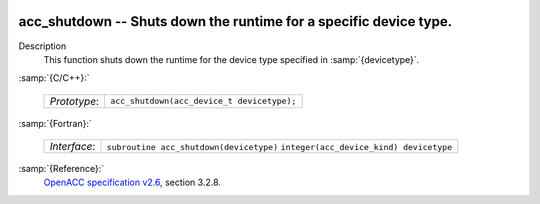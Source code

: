  .. _acc_shutdown:

acc_shutdown -- Shuts down the runtime for a specific device type.
******************************************************************

Description
  This function shuts down the runtime for the device type specified in
  :samp:`{devicetype}`.

:samp:`{C/C++}:`

  ============  ==========================================
  *Prototype*:  ``acc_shutdown(acc_device_t devicetype);``
  ============  ==========================================

:samp:`{Fortran}:`

  ============  =======================================
  *Interface*:  ``subroutine acc_shutdown(devicetype)``
                ``integer(acc_device_kind) devicetype``
  ============  =======================================

:samp:`{Reference}:`
  `OpenACC specification v2.6 <https://www.openacc.org>`_, section
  3.2.8.

